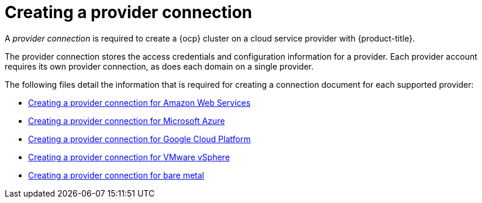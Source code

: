 [#creating-a-provider-connection]
= Creating a provider connection

A _provider connection_ is required to create a {ocp} cluster on a cloud service provider with {product-title}.

The provider connection stores the access credentials and configuration information for a provider.
Each provider account requires its own provider connection, as does each domain on a single provider.

The following files detail the information that is required for creating a connection document for each supported provider:

* xref:../clusters/prov_conn_aws.adoc#creating-a-provider-connection-for-amazon-web-services[Creating a provider connection for Amazon Web Services]
* xref:../clusters/prov_conn_azure.adoc#creating-a-provider-connection-for-microsoft-azure[Creating a provider connection for Microsoft Azure]
* xref:../clusters/prov_conn_google.adoc#creating-a-provider-connection-for-google-cloud-platform[Creating a provider connection for Google Cloud Platform]
* xref:../clusters/prov_conn_vm.adoc#creating-a-provider-connection-for-vmware-vsphere[Creating a provider connection for VMware vSphere]
* xref:../clusters/prov_conn_bare.adoc#creating-a-provider-connection-for-bare-metal[Creating a provider connection for bare metal]
